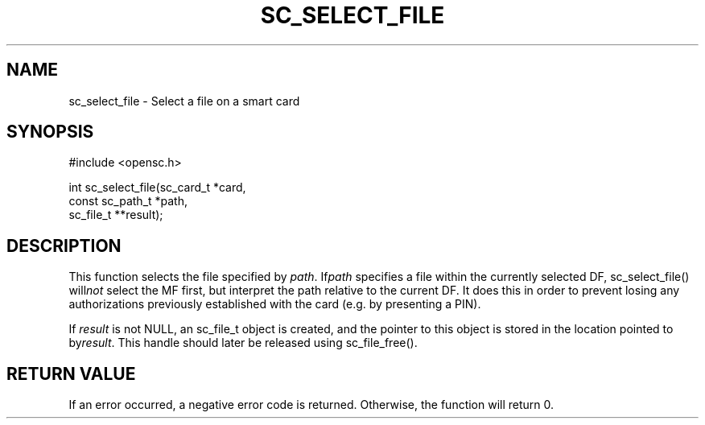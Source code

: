 .\"Generated by db2man.xsl. Don't modify this, modify the source.
.de Sh \" Subsection
.br
.if t .Sp
.ne 5
.PP
\fB\\$1\fR
.PP
..
.de Sp \" Vertical space (when we can't use .PP)
.if t .sp .5v
.if n .sp
..
.de Ip \" List item
.br
.ie \\n(.$>=3 .ne \\$3
.el .ne 3
.IP "\\$1" \\$2
..
.TH "SC_SELECT_FILE" 3 "" "" "OpenSC API Reference"
.SH NAME
sc_select_file \- Select a file on a smart card
.SH "SYNOPSIS"

.PP


.nf

#include <opensc\&.h>

int sc_select_file(sc_card_t *card,
                   const sc_path_t *path,
                   sc_file_t **result);

		
.fi
 

.SH "DESCRIPTION"

.PP
This function selects the file specified by \fIpath\fR\&. If\fIpath\fR specifies a file within the currently selected DF, sc_select_file() will\fInot\fR select the MF first, but interpret the path relative to the current DF\&. It does this in order to prevent losing any authorizations previously established with the card (e\&.g\&. by presenting a PIN)\&.

.PP
If \fIresult\fR is not NULL, an sc_file_t object is created, and the pointer to this object is stored in the location pointed to by\fIresult\fR\&. This handle should later be released using sc_file_free()\&.

.SH "RETURN VALUE"

.PP
If an error occurred, a negative error code is returned\&. Otherwise, the function will return 0\&.

